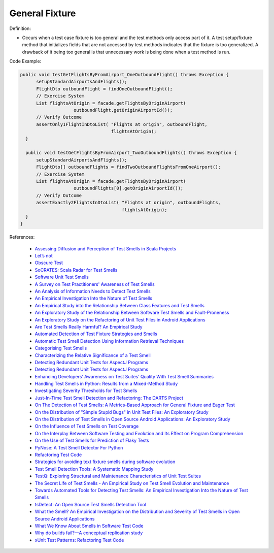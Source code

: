 General Fixture
^^^^^
Definition:

* Occurs when a test case fixture is too general and the test methods only access part of it. A test setup/fixture method that initializes fields that are not accessed by test methods indicates that the fixture is too generalized. A drawback of it being too general is that unnecessary work is being done when a test method is run.


Code Example:

.. code-block:: java

  public void testGetFlightsByFromAirport_OneOutboundFlight() throws Exception {
        setupStandardAirportsAndFlights();
        FlightDto outboundFlight = findOneOutboundFlight();
        // Exercise System
        List flightsAtOrigin = facade.getFlightsByOriginAirport(
                      outboundFlight.getOriginAirportId());
        // Verify Outcome
        assertOnly1FlightInDtoList( "Flights at origin", outboundFlight,
                                    flightsAtOrigin);
    }
    
    public void testGetFlightsByFromAirport_TwoOutboundFlights() throws Exception {
        setupStandardAirportsAndFlights();
        FlightDto[] outboundFlights = findTwoOutboundFlightsFromOneAirport();
        // Exercise System
        List flightsAtOrigin = facade.getFlightsByOriginAirport(
                      outboundFlights[0].getOriginAirportId());
        // Verify Outcome
        assertExactly2FlightsInDtoList( "Flights at origin", outboundFlights,
                                        flightsAtOrigin);
    }
  }

References:

 * `Assessing Diffusion and Perception of Test Smells in Scala Projects <https://dl.acm.org/doi/10.1109/MSR.2019.00072>`_
 * `Let’s not <https://thoughtbot.com/blog/lets-not>`_
 * `Obscure Test <http://xunitpatterns.com/Obscure%20Test.html>`_
 * `SoCRATES: Scala Radar for Test Smells <https://dl.acm.org/doi/10.1145/3337932.3338815>`_
 * `Software Unit Test Smells <https://testsmells.org/>`_
 * `A Survey on Test Practitioners' Awareness of Test Smells <https://arxiv.org/abs/2003.05613>`_
 * `An Analysis of Information Needs to Detect Test Smells <https://www2.swc.rwth-aachen.de/docs/teaching/seminar2016/FsSE%20CTRelEng%202016.pdf#page=23>`_
 * `An Empirical Investigation Into the Nature of Test Smells <https://dl.acm.org/doi/10.1145/2970276.2970340>`_
 * `An Empirical Study into the Relationship Between Class Features and Test Smells <https://ieeexplore.ieee.org/document/7890581>`_
 * `An Exploratory Study of the Relationship Between Software Test Smells and Fault-Proneness <https://ieeexplore.ieee.org/abstract/document/8847402/>`_
 * `An Exploratory Study on the Refactoring of Unit Test Files in Android Applications <https://dl.acm.org/doi/10.1145/3387940.3392189>`_
 * `Are Test Smells Really Harmful? An Empirical Study <https://link.springer.com/article/10.1007/s10664-014-9313-0>`_
 * `Automated Detection of Test Fixture Strategies and Smells <https://ieeexplore.ieee.org/document/6569744>`_
 * `Automatic Test Smell Detection Using Information Retrieval Techniques <https://ieeexplore.ieee.org/abstract/document/8530039>`_
 * `Categorising Test Smells <https://citeseerx.ist.psu.edu/viewdoc/download?doi=10.1.1.696.5180&rep=rep1&type=pdf>`_
 * `Characterizing the Relative Significance of a Test Smell <https://ieeexplore.ieee.org/document/4021366>`_
 * `Detecting Redundant Unit Tests for AspectJ Programs <https://ieeexplore.ieee.org/abstract/document/4021983>`_
 * `Detecting Redundant Unit Tests for AspectJ Programs <https://ieeexplore.ieee.org/abstract/document/4021983>`_
 * `Enhancing Developers’ Awareness on Test Suites’ Quality With Test Smell Summaries <https://lutpub.lut.fi/handle/10024/158751>`_
 * `Handling Test Smells in Python: Results from a Mixed-Method Study <https://dl.acm.org/doi/10.1145/3474624.3477066>`_
 * `Investigating Severity Thresholds for Test Smells <https://dl.acm.org/doi/abs/10.1145/3379597.3387453>`_
 * `Just-In-Time Test Smell Detection and Refactoring: The DARTS Project <https://fpalomba.github.io/pdf/Conferencs/C51.pdf>`_
 * `On The Detection of Test Smells: A Metrics-Based Approach for General Fixture and Eager Test <https://ieeexplore.ieee.org/abstract/document/4359471>`_
 * `On the Distribution of "Simple Stupid Bugs" in Unit Test Files: An Exploratory Study <https://ieeexplore.ieee.org/document/9463091>`_
 * `On the Distribution of Test Smells in Open Source Android Applications: An Exploratory Study <https://dl.acm.org/doi/10.5555/3370272.3370293>`_
 * `On the Influence of Test Smells on Test Coverage <https://dl.acm.org/doi/10.1145/3350768.3350775>`_
 * `On the Interplay Between Software Testing and Evolution and Its Effect on Program Comprehension <https://link.springer.com/chapter/10.1007/978-3-540-76440-3_8>`_
 * `On the Use of Test Smells for Prediction of Flaky Tests <https://dl.acm.org/doi/abs/10.1145/3482909.3482916>`_
 * `PyNose: A Test Smell Detector For Python <https://ieeexplore.ieee.org/document/9678615/>`_
 * `Refactoring Test Code <https://citeseerx.ist.psu.edu/viewdoc/download?doi=10.1.1.19.5499&rep=rep1&type=pdf>`_
 * `Strategies for avoiding text fixture smells during software evolution <https://ieeexplore.ieee.org/document/6624053>`_
 * `Test Smell Detection Tools: A Systematic Mapping Study <https://dl.acm.org/doi/10.1145/3463274.3463335>`_
 * `TestQ: Exploring Structural and Maintenance Characteristics of Unit Test Suites <https://citeseerx.ist.psu.edu/viewdoc/download?doi=10.1.1.649.6409&rep=rep1&type=pdf>`_
 * `The Secret Life of Test Smells - An Empirical Study on Test Smell Evolution and Maintenance <https://link.springer.com/article/10.1007/s10664-021-09969-1>`_
 * `Towards Automated Tools for Detecting Test Smells: An Empirical Investigation Into the Nature of Test Smells <https://dibt.unimol.it/staff/fpalomba/documents/C14.pdf>`_
 * `tsDetect: An Open Source Test Smells Detection Tool <https://dl.acm.org/doi/10.1145/3368089.3417921>`_
 * `What the Smell? An Empirical Investigation on the Distribution and Severity of Test Smells in Open Source Android Applications <https://www.proquest.com/openview/17433ac63caf619abb410e441e6557f0/1?pq-origsite=gscholar&cbl=18750>`_
 * `What We Know About Smells in Software Test Code <https://ieeexplore.ieee.org/document/8501942>`_
 * `Why do builds fail?—A conceptual replication study <https://www.sciencedirect.com/science/article/pii/S0164121221000364>`_
 * `xUnit Test Patterns: Refactoring Test Code <https://books.google.com.br/books?hl=pt-BR&lr=&id=-izOiCEIABQC&oi=fnd&pg=PT19&dq=%22test+code%22+AND+(%22test*+smell*%22+OR+antipattern*+OR+%22poor+quality%22)&ots=YL71coYZkx&sig=s3U1TNqypvSAzSilSbex5lnHonk#v=onepage&q=%22test%20code%22%20AND%20(%22test*%20smell*%22%20OR%20antipattern*%20OR%20%22poor%20quality%22)&f=false>`_

